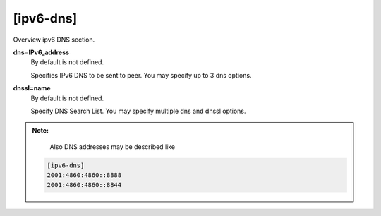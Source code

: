 [ipv6-dns]
==========

Overview ipv6 DNS section.

**dns=IPv6_address**
  By default is not defined.

  Specifies IPv6 DNS to be sent to peer. You may specify up to 3 dns options.

**dnssl=name**
  By default is not defined.
  
  Specify DNS Search List. You may specify multiple dns and dnssl options.
  
.. admonition:: Note:
    
    Also DNS addresses may be described like
 
 .. code-block:: sh

    [ipv6-dns]
    2001:4860:4860::8888
    2001:4860:4860::8844
